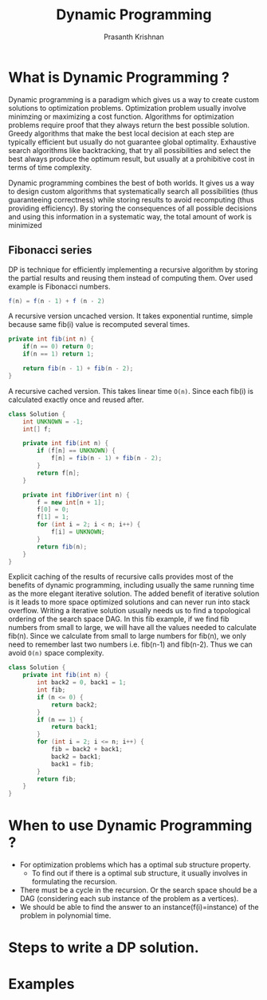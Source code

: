 #+TITLE: Dynamic Programming
#+AUTHOR: Prasanth Krishnan
#+EMAIL: knp281192@gmail.com
#+DESCRIPTION: This file contains my notes and coding samples for the topic Dynamic Programming.
#+OPTIONS: toc:2

* What is Dynamic Programming ?
Dynamic programming is a paradigm which gives us a way to create custom solutions to optimization problems. Optimization problem usually involve minimzing or maximizing a cost function. Algorithms for optimization problems require proof that they always return the best possible solution. Greedy algorithms that make the best local decision at each step are typically efficient but usually do not guarantee global optimality. Exhaustive search algorithms like backtracking, that try all possibilities and select the best always produce the optimum result, but usually at a prohibitive cost in terms of time complexity.

Dynamic programming combines the best of both worlds. It gives us a way to design custom algorithms that systematically search all possibilities (thus guaranteeing correctness) while storing results to avoid recomputing (thus providing efficiency). By storing the consequences of all possible decisions and using this information in a systematic way, the total amount of work is minimized

** Fibonacci series
DP is technique for efficiently implementing a recursive algorithm by storing the partial results and reusing them instead of computing them. Over used example is Fibonacci numbers.

#+begin_src java
f(n) = f(n - 1) + f (n - 2)
#+end_src

A recursive version uncached version. It takes exponential runtime, simple because same fib(i) value is recomputed several times.
#+begin_src java
private int fib(int n) {
    if(n == 0) return 0;
    if(n == 1) return 1;

    return fib(n - 1) + fib(n - 2);
}
#+end_src

A recursive cached version. This takes linear time ~O(n)~. Since each fib(i) is calculated exactly once and reused after.
#+begin_src java
class Solution {
    int UNKNOWN = -1;
    int[] f;

    private int fib(int n) {
        if (f[n] == UNKNOWN) {
            f[n] = fib(n - 1) + fib(n - 2);
        }
        return f[n];
    }

    private int fibDriver(int n) {
        f = new int[n + 1];
        f[0] = 0;
        f[1] = 1;
        for (int i = 2; i < n; i++) {
            f[i] = UNKNOWN;
        }
        return fib(n);
    }
}
#+end_src

Explicit caching of the results of recursive calls provides most of the benefits of dynamic programming, including usually the same running time as the more elegant iterative solution. The added benefit of iterative solution is it leads to more space optimized solutions and can never run into stack overflow. Writing a iterative solution usually needs us to find a topological ordering of the search space DAG. In this fib example, if we find fib numbers from small to large, we will have all the values needed to calculate fib(n). Since we calculate from small to large numbers for fib(n), we only need to remember last two numbers i.e. fib(n-1) and fib(n-2). Thus we can avoid ~O(n)~ space complexity.
#+begin_src java
class Solution {
    private int fib(int n) {
        int back2 = 0, back1 = 1;
        int fib;
        if (n <= 0) {
            return back2;
        }
        if (n == 1) {
            return back1;
        }
        for (int i = 2; i <= n; i++) {
            fib = back2 + back1;
            back2 = back1;
            back1 = fib;
        }
        return fib;
    }
}
#+end_src
* When to use Dynamic Programming ?
+ For optimization problems which has a optimal sub structure property.
  + To find out if there is a optimal sub structure, it usually involves in formulating the recursion.
+ There must be a cycle in the recursion. Or the search space should be a DAG (considering each sub instance of the problem as a vertices).
+ We should be able to find the answer to an instance(f(i)=instance) of the problem in polynomial time.

* Steps to write a DP solution.

* Examples
